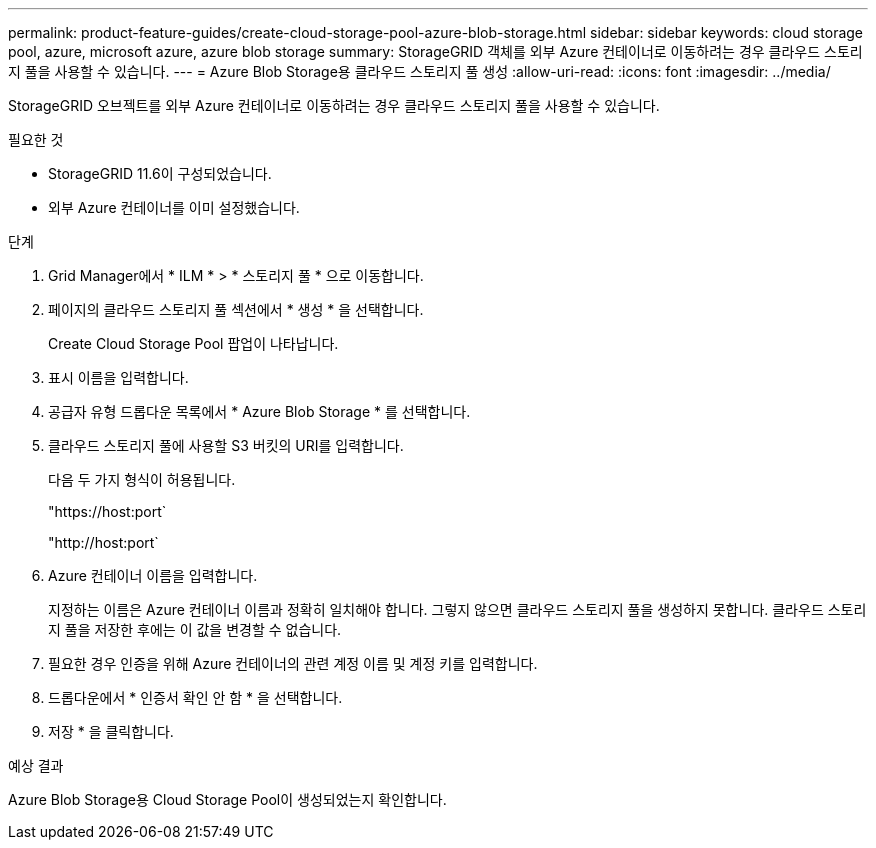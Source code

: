 ---
permalink: product-feature-guides/create-cloud-storage-pool-azure-blob-storage.html 
sidebar: sidebar 
keywords: cloud storage pool, azure, microsoft azure, azure blob storage 
summary: StorageGRID 객체를 외부 Azure 컨테이너로 이동하려는 경우 클라우드 스토리지 풀을 사용할 수 있습니다. 
---
= Azure Blob Storage용 클라우드 스토리지 풀 생성
:allow-uri-read: 
:icons: font
:imagesdir: ../media/


[role="lead"]
StorageGRID 오브젝트를 외부 Azure 컨테이너로 이동하려는 경우 클라우드 스토리지 풀을 사용할 수 있습니다.

.필요한 것
* StorageGRID 11.6이 구성되었습니다.
* 외부 Azure 컨테이너를 이미 설정했습니다.


.단계
. Grid Manager에서 * ILM * > * 스토리지 풀 * 으로 이동합니다.
. 페이지의 클라우드 스토리지 풀 섹션에서 * 생성 * 을 선택합니다.
+
Create Cloud Storage Pool 팝업이 나타납니다.

. 표시 이름을 입력합니다.
. 공급자 유형 드롭다운 목록에서 * Azure Blob Storage * 를 선택합니다.
. 클라우드 스토리지 풀에 사용할 S3 버킷의 URI를 입력합니다.
+
다음 두 가지 형식이 허용됩니다.

+
"https://host:port`

+
"http://host:port`

. Azure 컨테이너 이름을 입력합니다.
+
지정하는 이름은 Azure 컨테이너 이름과 정확히 일치해야 합니다. 그렇지 않으면 클라우드 스토리지 풀을 생성하지 못합니다. 클라우드 스토리지 풀을 저장한 후에는 이 값을 변경할 수 없습니다.

. 필요한 경우 인증을 위해 Azure 컨테이너의 관련 계정 이름 및 계정 키를 입력합니다.
. 드롭다운에서 * 인증서 확인 안 함 * 을 선택합니다.
. 저장 * 을 클릭합니다.


.예상 결과
Azure Blob Storage용 Cloud Storage Pool이 생성되었는지 확인합니다.
